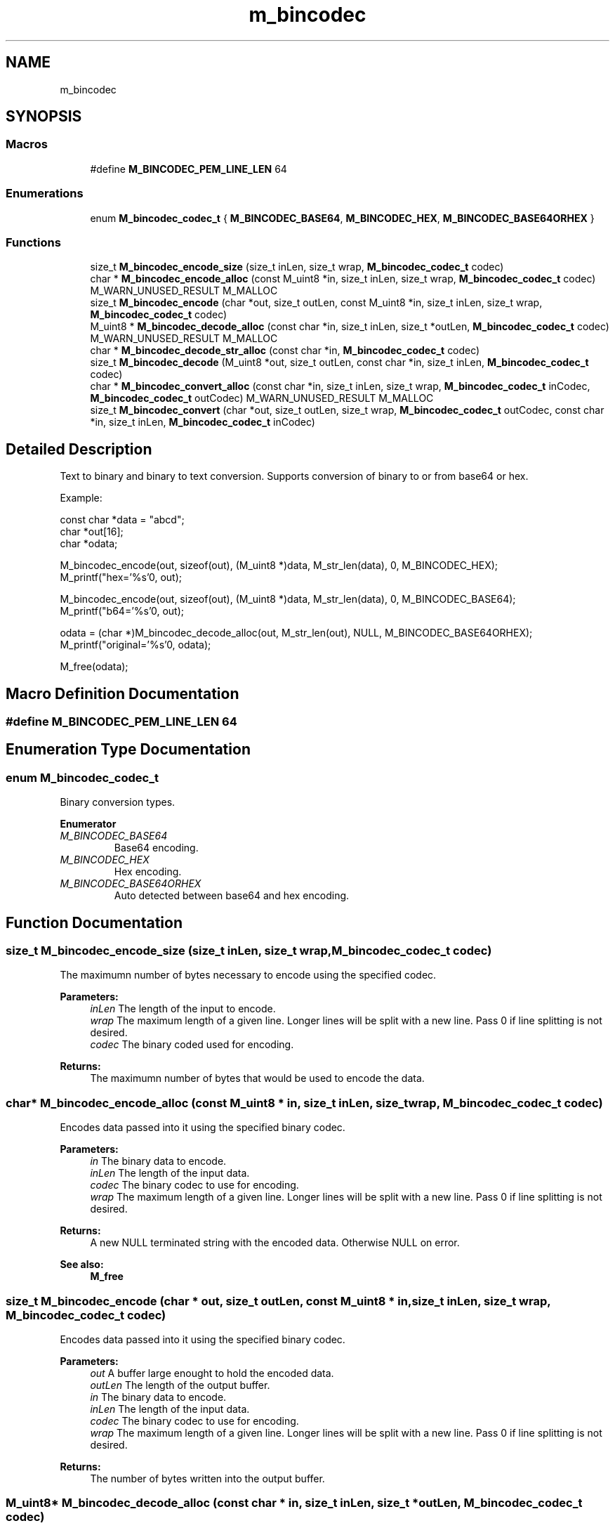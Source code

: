 .TH "m_bincodec" 3 "Tue Feb 20 2018" "Mstdlib-1.0.0" \" -*- nroff -*-
.ad l
.nh
.SH NAME
m_bincodec
.SH SYNOPSIS
.br
.PP
.SS "Macros"

.in +1c
.ti -1c
.RI "#define \fBM_BINCODEC_PEM_LINE_LEN\fP   64"
.br
.in -1c
.SS "Enumerations"

.in +1c
.ti -1c
.RI "enum \fBM_bincodec_codec_t\fP { \fBM_BINCODEC_BASE64\fP, \fBM_BINCODEC_HEX\fP, \fBM_BINCODEC_BASE64ORHEX\fP }"
.br
.in -1c
.SS "Functions"

.in +1c
.ti -1c
.RI "size_t \fBM_bincodec_encode_size\fP (size_t inLen, size_t wrap, \fBM_bincodec_codec_t\fP codec)"
.br
.ti -1c
.RI "char * \fBM_bincodec_encode_alloc\fP (const M_uint8 *in, size_t inLen, size_t wrap, \fBM_bincodec_codec_t\fP codec) M_WARN_UNUSED_RESULT M_MALLOC"
.br
.ti -1c
.RI "size_t \fBM_bincodec_encode\fP (char *out, size_t outLen, const M_uint8 *in, size_t inLen, size_t wrap, \fBM_bincodec_codec_t\fP codec)"
.br
.ti -1c
.RI "M_uint8 * \fBM_bincodec_decode_alloc\fP (const char *in, size_t inLen, size_t *outLen, \fBM_bincodec_codec_t\fP codec) M_WARN_UNUSED_RESULT M_MALLOC"
.br
.ti -1c
.RI "char * \fBM_bincodec_decode_str_alloc\fP (const char *in, \fBM_bincodec_codec_t\fP codec)"
.br
.ti -1c
.RI "size_t \fBM_bincodec_decode\fP (M_uint8 *out, size_t outLen, const char *in, size_t inLen, \fBM_bincodec_codec_t\fP codec)"
.br
.ti -1c
.RI "char * \fBM_bincodec_convert_alloc\fP (const char *in, size_t inLen, size_t wrap, \fBM_bincodec_codec_t\fP inCodec, \fBM_bincodec_codec_t\fP outCodec) M_WARN_UNUSED_RESULT M_MALLOC"
.br
.ti -1c
.RI "size_t \fBM_bincodec_convert\fP (char *out, size_t outLen, size_t wrap, \fBM_bincodec_codec_t\fP outCodec, const char *in, size_t inLen, \fBM_bincodec_codec_t\fP inCodec)"
.br
.in -1c
.SH "Detailed Description"
.PP 
Text to binary and binary to text conversion\&. Supports conversion of binary to or from base64 or hex\&.
.PP
Example:
.PP
.PP
.nf
const char *data = "abcd";
char       *out[16];
char       *odata;

M_bincodec_encode(out, sizeof(out), (M_uint8 *)data, M_str_len(data), 0, M_BINCODEC_HEX);
M_printf("hex='%s'\n", out);

M_bincodec_encode(out, sizeof(out), (M_uint8 *)data, M_str_len(data), 0, M_BINCODEC_BASE64);
M_printf("b64='%s'\n", out);

odata = (char *)M_bincodec_decode_alloc(out, M_str_len(out), NULL, M_BINCODEC_BASE64ORHEX);
M_printf("original='%s'\n", odata);

M_free(odata);
.fi
.PP
 
.SH "Macro Definition Documentation"
.PP 
.SS "#define M_BINCODEC_PEM_LINE_LEN   64"

.SH "Enumeration Type Documentation"
.PP 
.SS "enum \fBM_bincodec_codec_t\fP"
Binary conversion types\&. 
.PP
\fBEnumerator\fP
.in +1c
.TP
\fB\fIM_BINCODEC_BASE64 \fP\fP
Base64 encoding\&. 
.TP
\fB\fIM_BINCODEC_HEX \fP\fP
Hex encoding\&. 
.TP
\fB\fIM_BINCODEC_BASE64ORHEX \fP\fP
Auto detected between base64 and hex encoding\&. 
.SH "Function Documentation"
.PP 
.SS "size_t M_bincodec_encode_size (size_t inLen, size_t wrap, \fBM_bincodec_codec_t\fP codec)"
The maximumn number of bytes necessary to encode using the specified codec\&.
.PP
\fBParameters:\fP
.RS 4
\fIinLen\fP The length of the input to encode\&. 
.br
\fIwrap\fP The maximum length of a given line\&. Longer lines will be split with a new line\&. Pass 0 if line splitting is not desired\&. 
.br
\fIcodec\fP The binary coded used for encoding\&.
.RE
.PP
\fBReturns:\fP
.RS 4
The maximumn number of bytes that would be used to encode the data\&. 
.RE
.PP

.SS "char* M_bincodec_encode_alloc (const M_uint8 * in, size_t inLen, size_t wrap, \fBM_bincodec_codec_t\fP codec)"
Encodes data passed into it using the specified binary codec\&.
.PP
\fBParameters:\fP
.RS 4
\fIin\fP The binary data to encode\&. 
.br
\fIinLen\fP The length of the input data\&. 
.br
\fIcodec\fP The binary codec to use for encoding\&. 
.br
\fIwrap\fP The maximum length of a given line\&. Longer lines will be split with a new line\&. Pass 0 if line splitting is not desired\&.
.RE
.PP
\fBReturns:\fP
.RS 4
A new NULL terminated string with the encoded data\&. Otherwise NULL on error\&.
.RE
.PP
\fBSee also:\fP
.RS 4
\fBM_free\fP 
.RE
.PP

.SS "size_t M_bincodec_encode (char * out, size_t outLen, const M_uint8 * in, size_t inLen, size_t wrap, \fBM_bincodec_codec_t\fP codec)"
Encodes data passed into it using the specified binary codec\&.
.PP
\fBParameters:\fP
.RS 4
\fIout\fP A buffer large enought to hold the encoded data\&. 
.br
\fIoutLen\fP The length of the output buffer\&. 
.br
\fIin\fP The binary data to encode\&. 
.br
\fIinLen\fP The length of the input data\&. 
.br
\fIcodec\fP The binary codec to use for encoding\&. 
.br
\fIwrap\fP The maximum length of a given line\&. Longer lines will be split with a new line\&. Pass 0 if line splitting is not desired\&.
.RE
.PP
\fBReturns:\fP
.RS 4
The number of bytes written into the output buffer\&. 
.RE
.PP

.SS "M_uint8* M_bincodec_decode_alloc (const char * in, size_t inLen, size_t * outLen, \fBM_bincodec_codec_t\fP codec)"
Decodes data passed into it using the specified binary codec\&.
.PP
\fBParameters:\fP
.RS 4
\fIin\fP The string data to decode\&. 
.br
\fIinLen\fP The length of the input data\&. 
.br
\fIoutLen\fP The length ouf the buffer\&. 
.br
\fIcodec\fP The binary codec to use for decoding\&.
.RE
.PP
\fBReturns:\fP
.RS 4
A new array with the decoded data\&. Otherwise NULL on error\&.
.RE
.PP
\fBSee also:\fP
.RS 4
\fBM_free\fP 
.RE
.PP

.SS "char* M_bincodec_decode_str_alloc (const char * in, \fBM_bincodec_codec_t\fP codec)"
Convenience function for validating decoded data is a string\&. Some protocols may encode string data even if it is not necessary, so this function helps validate that data is really in string form to prevent issues\&.
.PP
\fBParameters:\fP
.RS 4
\fIin\fP The string data to decode\&. 
.br
\fIcodec\fP The binary codec to use for decoding\&. 
.RE
.PP
\fBReturns:\fP
.RS 4
A new buffer with decoded data, otherwise NULL on error\&. 
.RE
.PP

.SS "size_t M_bincodec_decode (M_uint8 * out, size_t outLen, const char * in, size_t inLen, \fBM_bincodec_codec_t\fP codec)"
Decodes data passed into it using the specified binary codec\&.
.PP
\fBParameters:\fP
.RS 4
\fIin\fP The string data to decode\&. 
.br
\fIinLen\fP The length of the input data\&. 
.br
\fIout\fP A buffer large enought to hold the decoded data\&. 
.br
\fIoutLen\fP The length of the output buffer\&. 
.br
\fIcodec\fP The binary codec to use for decoding\&.
.RE
.PP
\fBReturns:\fP
.RS 4
The number of bytes written into the output buffer\&. 
.RE
.PP

.SS "char* M_bincodec_convert_alloc (const char * in, size_t inLen, size_t wrap, \fBM_bincodec_codec_t\fP inCodec, \fBM_bincodec_codec_t\fP outCodec)"
Convert a string from one binary encoding to another\&.
.PP
A conversion will always be performed even when using the same input and output codecs\&.
.PP
\fBParameters:\fP
.RS 4
\fIin\fP The data to convert\&. 
.br
\fIinLen\fP The length of the input data\&. 
.br
\fIwrap\fP The maximum length of a given line\&. Longer lines will be split with a new line\&. Pass 0 if line splitting is not desired\&. 
.br
\fIinCodec\fP The format the input data is encoded using\&. 
.br
\fIoutCodec\fP The output format to convert into\&.
.RE
.PP
\fBReturns:\fP
.RS 4
A new NULL terminated string with the converted data\&. Otherwise NULL on error\&.
.RE
.PP
\fBSee also:\fP
.RS 4
\fBM_free\fP 
.RE
.PP

.SS "size_t M_bincodec_convert (char * out, size_t outLen, size_t wrap, \fBM_bincodec_codec_t\fP outCodec, const char * in, size_t inLen, \fBM_bincodec_codec_t\fP inCodec)"
Convert a string from one binary encoding to another\&.
.PP
A conversion will always be performed even when using the same input and output codecs\&.
.PP
\fBParameters:\fP
.RS 4
\fIout\fP A buffer large enought to hold the converted data\&. 
.br
\fIoutLen\fP The length of the output buffer\&. 
.br
\fIwrap\fP The maximum length of a given line\&. Longer lines will be split with a new line\&. Pass 0 if line splitting is not desired\&. 
.br
\fIin\fP The data to convert\&. 
.br
\fIinLen\fP The length of the input data\&. 
.br
\fIinCodec\fP The format the input data is encoded using\&. 
.br
\fIoutCodec\fP The output format to convert into\&.
.RE
.PP
\fBReturns:\fP
.RS 4
The number of bytes written into the output buffer\&. 
.RE
.PP

.SH "Author"
.PP 
Generated automatically by Doxygen for Mstdlib-1\&.0\&.0 from the source code\&.
